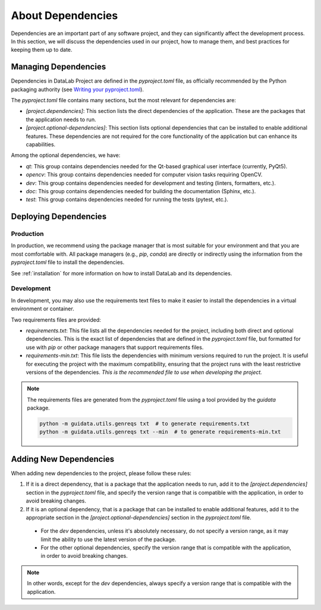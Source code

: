 .. _dependencies:

About Dependencies
==================

Dependencies are an important part of any software project, and they can significantly affect the development process. In this section, we will discuss the dependencies used in our project, how to manage them, and best practices for keeping them up to date.

Managing Dependencies
---------------------

Dependencies in DataLab Project are defined in the `pyproject.toml` file, as officially recommended by the Python packaging authority (see `Writing your pyproject.toml <https://packaging.python.org/en/latest/guides/writing-pyproject-toml/>`_).

The `pyproject.toml` file contains many sections, but the most relevant for dependencies are:

- `[project.dependencies]`: This section lists the direct dependencies of the application. These are the packages that the application needs to run.
- `[project.optional-dependencies]`: This section lists optional dependencies that can be installed to enable additional features. These dependencies are not required for the core functionality of the application but can enhance its capabilities.

Among the optional dependencies, we have:

- `qt`: This group contains dependencies needed for the Qt-based graphical user interface (currently, PyQt5).
- `opencv`: This group contains dependencies needed for computer vision tasks requiring OpenCV.
- `dev`: This group contains dependencies needed for development and testing (linters, formatters, etc.).
- `doc`: This group contains dependencies needed for building the documentation (Sphinx, etc.).
- `test`: This group contains dependencies needed for running the tests (pytest, etc.).

Deploying Dependencies
----------------------

Production
^^^^^^^^^^

In production, we recommend using the package manager that is most suitable for your environment and that you are most comfortable with. All package managers (e.g., `pip`, `conda`) are directly or indirectly using the information from the `pyproject.toml` file to install the dependencies.

See :ref:`installation` for more information on how to install DataLab and its dependencies.

Development
^^^^^^^^^^^

In development, you may also use the requirements text files to make it easier to install the dependencies in a virtual environment or container.

Two requirements files are provided:

- `requirements.txt`: This file lists all the dependencies needed for the project, including both direct and optional dependencies. This is the exact list of dependencies that are defined in the `pyproject.toml` file, but formatted for use with `pip` or other package managers that support requirements files.
- `requirements-min.txt`: This file lists the dependencies with minimum versions required to run the project. It is useful for executing the project with the maximum compatibility, ensuring that the project runs with the least restrictive versions of the dependencies. *This is the recommended file to use when developing the project.*

.. note::

    The requirements files are generated from the `pyproject.toml` file using a tool provided by the `guidata` package.

    .. code-block:: console

        python -m guidata.utils.genreqs txt  # to generate requirements.txt
        python -m guidata.utils.genreqs txt --min  # to generate requirements-min.txt

Adding New Dependencies
-----------------------

When adding new dependencies to the project, please follow these rules:

1. If it is a direct dependency, that is a package that the application needs to run, add it to the `[project.dependencies]` section in the `pyproject.toml` file, and specify the version range that is compatible with the application, in order to avoid breaking changes.

2. If it is an optional dependency, that is a package that can be installed to enable additional features, add it to the appropriate section in the `[project.optional-dependencies]` section in the `pyproject.toml` file.

  - For the `dev` dependencies, unless it's absolutely necessary, do not specify a version range, as it may limit the ability to use the latest version of the package.

  - For the other optional dependencies, specify the version range that is compatible with the application, in order to avoid breaking changes.

.. note::

    In other words, except for the `dev` dependencies, always specify a version range that is compatible with the application.